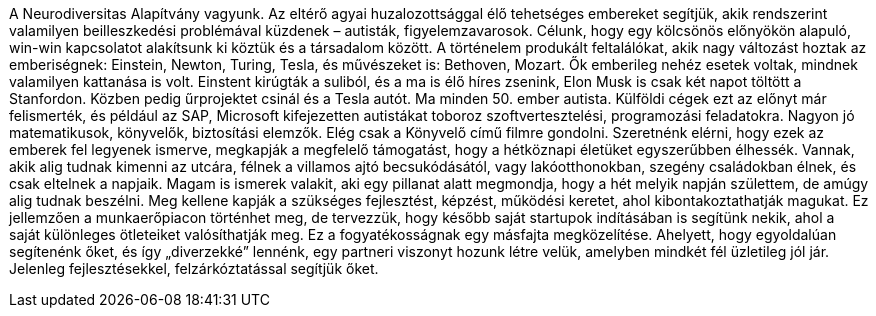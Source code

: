 A Neurodiversitas Alapítvány vagyunk.
Az eltérő agyai huzalozottsággal élő tehetséges embereket segítjük,
akik rendszerint valamilyen beilleszkedési problémával küzdenek – autisták, figyelemzavarosok.
Célunk, hogy egy kölcsönös előnyökön alapuló, win-win kapcsolatot alakítsunk ki köztük és a társadalom között.
A történelem produkált feltalálókat, akik nagy változást hoztak az emberiségnek: Einstein, Newton, Turing, Tesla,
és művészeket is: Bethoven, Mozart.
Ők emberileg nehéz esetek voltak, mindnek valamilyen kattanása is volt.
Einstent kirúgták a suliból, és a ma is élő híres zsenink, Elon Musk is csak két napot töltött a Stanfordon.
Közben pedig űrprojektet csinál és a Tesla autót. 
Ma minden 50. ember autista.
Külföldi cégek ezt az előnyt már felismerték,
és például az SAP, Microsoft kifejezetten autistákat toboroz szoftvertesztelési, programozási feladatokra.
Nagyon jó matematikusok, könyvelők, biztosítási elemzők.
Elég csak a Könyvelő című filmre gondolni.
Szeretnénk elérni, hogy ezek az emberek fel legyenek ismerve, megkapják a megfelelő támogatást,
hogy a hétköznapi életüket egyszerűbben élhessék.
Vannak, akik alig tudnak kimenni az utcára, félnek a villamos ajtó becsukódásától,
vagy lakóotthonokban, szegény családokban élnek, és csak eltelnek a napjaik.
Magam is ismerek valakit, aki egy pillanat alatt megmondja, hogy a hét melyik napján születtem,
de amúgy alig tudnak beszélni.
Meg kellene kapják a szükséges fejlesztést, képzést, működési keretet, ahol kibontakoztathatják magukat.
Ez jellemzően a munkaerőpiacon történhet meg, de tervezzük, hogy később saját startupok indításában is segítünk nekik,
ahol a saját különleges ötleteiket valósíthatják meg.
Ez a fogyatékosságnak egy másfajta megközelítése.
Ahelyett, hogy egyoldalúan segítenénk őket, és így „diverzekké” lennénk, egy partneri viszonyt hozunk létre velük,
amelyben mindkét fél üzletileg jól jár.
Jelenleg fejlesztésekkel, felzárkóztatással segítjük őket.
